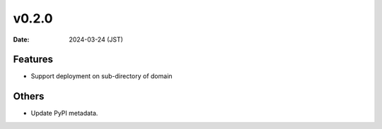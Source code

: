 v0.2.0
======

:Date: 2024-03-24 (JST)

Features
--------

* Support deployment on sub-directory of domain

Others
------

* Update PyPI metadata.

